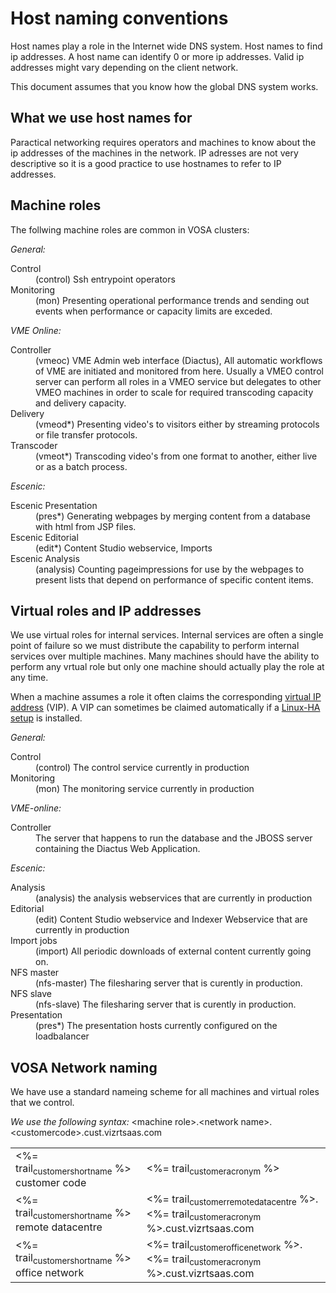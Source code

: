 * Host naming conventions
Host names play a role in the Internet wide DNS system. Host names to find ip addresses. A host name can identify 0 or more ip addresses. Valid ip addresses might vary depending on the client network.

This document assumes that you know how the global DNS system works.

** What we use host names for

Paractical networking requires operators and machines to know about the ip addresses of the  machines in the network. IP adresses are not very descriptive so it is a good practice to use hostnames to refer to IP addresses. 

** Machine roles

The follwing machine roles are common in VOSA clusters:

/General:/
- Control :: (control) Ssh entrypoint operators
- Monitoring :: (mon) Presenting operational performance trends and sending out events when performance or capacity limits are exceded.

/VME Online:/
- Controller :: (vmeoc) VME Admin web interface (Diactus), All automatic workflows of VME are initiated and monitored from here. Usually a VMEO control server can perform all roles in a VMEO service but delegates to other VMEO machines in order to scale for required transcoding capacity and delivery capacity.
- Delivery :: (vmeod*) Presenting video's to visitors either by streaming protocols or file transfer protocols.
- Transcoder :: (vmeot*) Transcoding video's from one format to another, either live or as a batch process. 

/Escenic:/
- Escenic Presentation :: (pres*) Generating webpages by merging content from a database with html from JSP files.
- Escenic Editorial :: (edit*) Content Studio webservice, Imports
- Escenic Analysis :: (analysis) Counting pageimpressions for use by the webpages to present lists that depend on performance of specific content items.

** Virtual roles and IP addresses
We use virtual roles for internal services. Internal services are often a single point of failure so we must distribute the capability to perform internal services over multiple machines. Many machines should have the ability to perform any vrtual role but only one machine should actually play the role at any time.

When a machine assumes a role it often claims the corresponding [[http://en.wikipedia.org/wiki/Virtual_IP_address][virtual IP address]] (VIP). A VIP can sometimes be claimed automatically if a [[http://en.wikipedia.org/wiki/Heartbeat_(program)][Linux-HA setup]] is installed.

/General:/

- Control :: (control) The control service currently in production
- Monitoring :: (mon) The monitoring service currently in production

/VME-online:/

- Controller :: The server that happens to run the database and the JBOSS server containing the Diactus Web Application.

/Escenic:/

- Analysis :: (analysis) the analysis webservices that are currently in production
- Editorial :: (edit) Content Studio webservice and Indexer Webservice that are currently in production
- Import jobs :: (import) All periodic downloads of external content currently going on.
- NFS master :: (nfs-master) The filesharing server that is curently in production.
- NFS slave :: (nfs-slave) The filesharing server that is curently in production.
- Presentation :: (pres*) The presentation hosts currently configured on the loadbalancer

** VOSA Network naming
We have use a standard nameing scheme for all machines and virtual roles that we control.

/We use the following syntax:/
<machine role>.<network name>.<customercode>.cust.vizrtsaas.com

| <%= trail_customer_shortname %> customer code     | <%= trail_customer_acronym %>                                                            |
| <%= trail_customer_shortname %> remote datacentre | <%= trail_customer_remote_datacentre %>.<%= trail_customer_acronym %>.cust.vizrtsaas.com |
| <%= trail_customer_shortname %> office network    | <%= trail_customer_office_network %>.<%= trail_customer_acronym %>.cust.vizrtsaas.com    |


